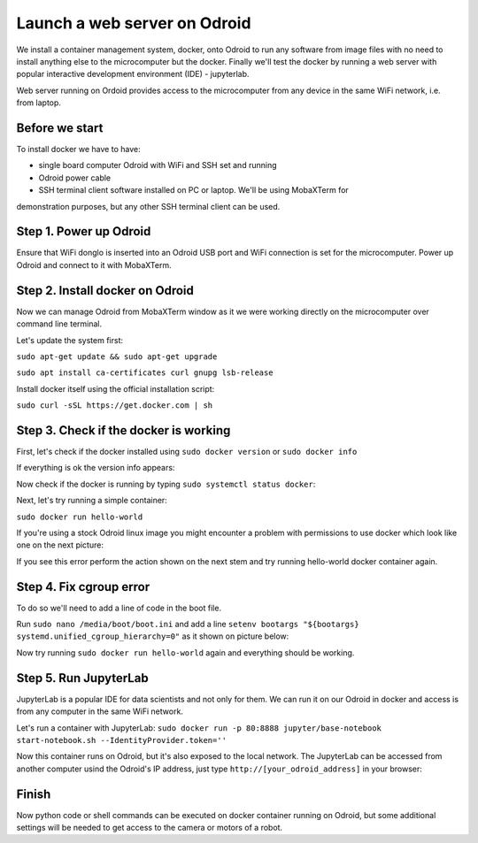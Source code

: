 Launch a web server on Odroid
================================

We install a container management system, docker, onto Odroid to run any software
from image files with no need to install anything else to the microcomputer but
the docker. Finally we'll test the docker by running a web server with popular
interactive development environment (IDE) - jupyterlab.

Web server running on Ordoid provides access to the microcomputer
from any device in the same WiFi network, i.e. from laptop.

Before we start
~~~~~~~~~~~~~~~~~

To install docker we have to have:

* single board computer Odroid with WiFi and SSH set and running
* Odroid power cable
* SSH terminal client software installed on PC or laptop. We'll be using MobaXTerm for
demonstration purposes, but any other SSH terminal client can be used.

Step 1. Power up Odroid
~~~~~~~~~~~~~~~

Ensure that WiFi donglo is inserted into an Odroid USB port and
WiFi connection is set for the microcomputer. Power up Odroid and connect to it
with MobaXTerm.

.. image:: images/docker_and_jupyter/odroid_headless.jpg

.. image:: images/docker_and_jupyter/mobaxterm_connected_to_odroid.jpg

Step 2. Install docker on Odroid
~~~~~~~~~~~~~~~~~~~

Now we can manage Odroid from MobaXTerm window as it we were working directly on
the microcomputer over command line terminal.

Let's update the system first:

``sudo apt-get update && sudo apt-get upgrade``

``sudo apt install ca-certificates curl gnupg lsb-release``

Install docker itself using the official installation script:

``sudo curl -sSL https://get.docker.com | sh``

Step 3. Check if the docker is working
~~~~~~~~~~~~~~~~~~~

First, let's check if the docker installed using ``sudo docker version`` or ``sudo docker info``

If everything is ok the version info appears:

.. image:: images/docker_and_jupyter/docker_version.jpg

Now check if the docker is running by typing ``sudo systemctl status docker``:

.. image:: images/docker_and_jupyter/docker_status.jpg

Next, let's try running a simple container:

``sudo docker run hello-world``

.. image:: images/docker_and_jupyter/docker_hello_world.jpg

If you're using a stock Odroid linux image you might encounter a problem with permissions
to use docker which look like one on the next picture: 

.. image:: images/docker_and_jupyter/docker_cgroup_error.jpg

If you see this error perform the action shown on the next stem and try running
hello-world docker container again.

Step 4. Fix cgroup error
~~~~~~~~~~~~~~~~~~~

To do so we'll need to add a line of code in the boot file.

Run ``sudo nano /media/boot/boot.ini`` and add a line 
``setenv bootargs "${bootargs} systemd.unified_cgroup_hierarchy=0"``
as it shown on picture below:

.. image:: images/docker_and_jupyter/setenv_cgroup.jpg

Now try running ``sudo docker run hello-world`` again and everything should be working.

Step 5. Run JupyterLab
~~~~~~~~~~~~~~~~~~~

JupyterLab is a popular IDE for data scientists and not only for them.
We can run it on our Odroid in docker and access is from any computer in the same
WiFi network.

Let's run a container with JupyterLab:
``sudo docker run -p 80:8888 jupyter/base-notebook start-notebook.sh --IdentityProvider.token=''``

Now this container runs on Odroid, but it's also exposed to the local network.
The JupyterLab can be accessed from another computer usind the Odroid's IP address,
just type ``http://[your_odroid_address]`` in your browser:

.. image:: images/docker_and_jupyter/jupyterlab.jpg

Finish
~~~~~~~~~~~~~~~~~~~

Now python code or shell commands can be executed on docker container running on Odroid,
but some additional settings will be needed to get access to the camera or motors of a robot.